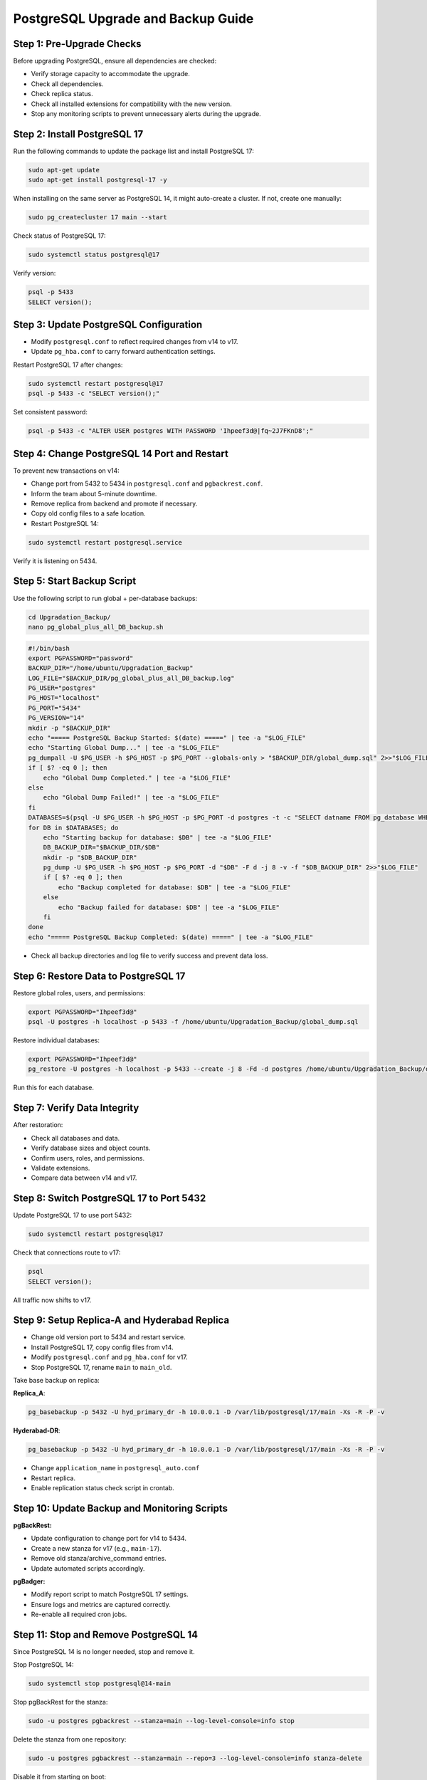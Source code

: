 .. _postgresql_upgrade_guide:

PostgreSQL Upgrade and Backup Guide
===================================

Step 1: Pre-Upgrade Checks
--------------------------

Before upgrading PostgreSQL, ensure all dependencies are checked:

- Verify storage capacity to accommodate the upgrade.
- Check all dependencies.
- Check replica status.
- Check all installed extensions for compatibility with the new version.
- Stop any monitoring scripts to prevent unnecessary alerts during the upgrade.

Step 2: Install PostgreSQL 17
-----------------------------

Run the following commands to update the package list and install PostgreSQL 17:

.. code-block:: bash

    sudo apt-get update
    sudo apt-get install postgresql-17 -y

When installing on the same server as PostgreSQL 14, it might auto-create a cluster. If not, create one manually:

.. code-block:: bash

    sudo pg_createcluster 17 main --start

Check status of PostgreSQL 17:

.. code-block:: bash

    sudo systemctl status postgresql@17

Verify version:

.. code-block:: bash

    psql -p 5433
    SELECT version();

Step 3: Update PostgreSQL Configuration
---------------------------------------

- Modify ``postgresql.conf`` to reflect required changes from v14 to v17.
- Update ``pg_hba.conf`` to carry forward authentication settings.

Restart PostgreSQL 17 after changes:

.. code-block:: bash

    sudo systemctl restart postgresql@17
    psql -p 5433 -c "SELECT version();"

Set consistent password:

.. code-block:: bash

    psql -p 5433 -c "ALTER USER postgres WITH PASSWORD 'Ihpeef3d@|fq~2J7FKnD8';"

Step 4: Change PostgreSQL 14 Port and Restart
---------------------------------------------

To prevent new transactions on v14:

- Change port from 5432 to 5434 in ``postgresql.conf`` and ``pgbackrest.conf``.
- Inform the team about 5-minute downtime.
- Remove replica from backend and promote if necessary.
- Copy old config files to a safe location.
- Restart PostgreSQL 14:

.. code-block:: bash

    sudo systemctl restart postgresql.service

Verify it is listening on 5434.

Step 5: Start Backup Script
---------------------------

Use the following script to run global + per-database backups:

.. code-block:: bash

    cd Upgradation_Backup/
    nano pg_global_plus_all_DB_backup.sh

.. code-block:: bash

    #!/bin/bash
    export PGPASSWORD="password"
    BACKUP_DIR="/home/ubuntu/Upgradation_Backup"
    LOG_FILE="$BACKUP_DIR/pg_global_plus_all_DB_backup.log"
    PG_USER="postgres"
    PG_HOST="localhost"
    PG_PORT="5434"
    PG_VERSION="14"
    mkdir -p "$BACKUP_DIR"
    echo "===== PostgreSQL Backup Started: $(date) =====" | tee -a "$LOG_FILE"
    echo "Starting Global Dump..." | tee -a "$LOG_FILE"
    pg_dumpall -U $PG_USER -h $PG_HOST -p $PG_PORT --globals-only > "$BACKUP_DIR/global_dump.sql" 2>>"$LOG_FILE"
    if [ $? -eq 0 ]; then
        echo "Global Dump Completed." | tee -a "$LOG_FILE"
    else
        echo "Global Dump Failed!" | tee -a "$LOG_FILE"
    fi
    DATABASES=$(psql -U $PG_USER -h $PG_HOST -p $PG_PORT -d postgres -t -c "SELECT datname FROM pg_database WHERE datname NOT IN ('postgres', 'template1', 'template0');")
    for DB in $DATABASES; do
        echo "Starting backup for database: $DB" | tee -a "$LOG_FILE"
        DB_BACKUP_DIR="$BACKUP_DIR/$DB"
        mkdir -p "$DB_BACKUP_DIR"
        pg_dump -U $PG_USER -h $PG_HOST -p $PG_PORT -d "$DB" -F d -j 8 -v -f "$DB_BACKUP_DIR" 2>>"$LOG_FILE"
        if [ $? -eq 0 ]; then
            echo "Backup completed for database: $DB" | tee -a "$LOG_FILE"
        else
            echo "Backup failed for database: $DB" | tee -a "$LOG_FILE"
        fi
    done
    echo "===== PostgreSQL Backup Completed: $(date) =====" | tee -a "$LOG_FILE"

- Check all backup directories and log file to verify success and prevent data loss.

Step 6: Restore Data to PostgreSQL 17
-------------------------------------

Restore global roles, users, and permissions:

.. code-block:: bash

    export PGPASSWORD="Ihpeef3d@"
    psql -U postgres -h localhost -p 5433 -f /home/ubuntu/Upgradation_Backup/global_dump.sql

Restore individual databases:

.. code-block:: bash

    export PGPASSWORD="Ihpeef3d@"
    pg_restore -U postgres -h localhost -p 5433 --create -j 8 -Fd -d postgres /home/ubuntu/Upgradation_Backup/db_name -v

Run this for each database.

Step 7: Verify Data Integrity
-----------------------------

After restoration:

- Check all databases and data.
- Verify database sizes and object counts.
- Confirm users, roles, and permissions.
- Validate extensions.
- Compare data between v14 and v17.

Step 8: Switch PostgreSQL 17 to Port 5432
-----------------------------------------

Update PostgreSQL 17 to use port 5432:

.. code-block:: bash

    sudo systemctl restart postgresql@17

Check that connections route to v17:

.. code-block:: bash

    psql
    SELECT version();

All traffic now shifts to v17.

Step 9: Setup Replica-A and Hyderabad Replica
---------------------------------------------

- Change old version port to 5434 and restart service.
- Install PostgreSQL 17, copy config files from v14.
- Modify ``postgresql.conf`` and ``pg_hba.conf`` for v17.
- Stop PostgreSQL 17, rename ``main`` to ``main_old``.

Take base backup on replica:

**Replica_A**:

.. code-block:: bash

    pg_basebackup -p 5432 -U hyd_primary_dr -h 10.0.0.1 -D /var/lib/postgresql/17/main -Xs -R -P -v

**Hyderabad-DR**:

.. code-block:: bash

    pg_basebackup -p 5432 -U hyd_primary_dr -h 10.0.0.1 -D /var/lib/postgresql/17/main -Xs -R -P -v


- Change ``application_name`` in ``postgresql_auto.conf``
- Restart replica.
- Enable replication status check script in crontab.

Step 10: Update Backup and Monitoring Scripts
---------------------------------------------

**pgBackRest:**

- Update configuration to change port for v14 to 5434.
- Create a new stanza for v17 (e.g., ``main-17``).
- Remove old stanza/archive_command entries.
- Update automated scripts accordingly.

**pgBadger:**

- Modify report script to match PostgreSQL 17 settings.
- Ensure logs and metrics are captured correctly.
- Re-enable all required cron jobs.

Step 11: Stop and Remove PostgreSQL 14
--------------------------------------

Since PostgreSQL 14 is no longer needed, stop and remove it.

Stop PostgreSQL 14:

.. code-block:: bash

    sudo systemctl stop postgresql@14-main

Stop pgBackRest for the stanza:

.. code-block:: bash

    sudo -u postgres pgbackrest --stanza=main --log-level-console=info stop

Delete the stanza from one repository:

.. code-block:: bash

    sudo -u postgres pgbackrest --stanza=main --repo=3 --log-level-console=info stanza-delete

Disable it from starting on boot:

.. code-block:: bash

    sudo systemctl disable postgresql@14-main

Check if PostgreSQL 14 is still running:

.. code-block:: bash

    pg_lsclusters

Uninstall PostgreSQL 14:

.. code-block:: bash

    sudo apt-get remove --purge postgresql-14 postgresql-client-14 -y
    sudo dpkg --purge postgresql-14

Verify PostgreSQL 14 packages are removed:

.. code-block:: bash

    dpkg -l | grep postgresql

Ensure that only PostgreSQL 17 remains installed.

Remove PostgreSQL 14 Data Directory:

.. code-block:: bash

    sudo rm -rf /var/lib/postgresql/14
    sudo rm -rf /etc/postgresql/14
    sudo rm -rf /var/log/postgresql/postgresql-14-main.log

